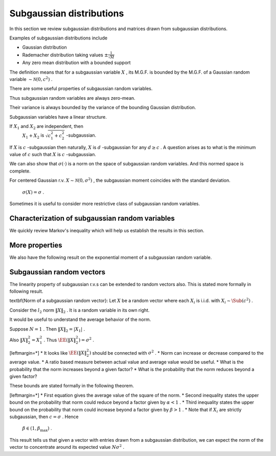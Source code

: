 .. _sec:subgaussian:

Subgaussian distributions
===================================================


In this section we review subgaussian distributions and
matrices drawn from subgaussian distributions.

Examples of subgaussian distributions include


*  Gaussian distribution
*  Rademacher distribution taking values  :math:`\pm \frac{1}{\sqrt{M}}` 
*  Any zero mean distribution with a bounded support





.. definition:: 

    A random variable  :math:`X`  is called \textbf{subgaussian} if there exists a constant  :math:`c > 0`  such that
    
    
    .. math::
        :label: eq:sub_gaussian_definition
    
          M_X(t)  = \EE [\exp(X t) ] \leq \exp \left (\frac{c^2 t^2}{2} \right )
    
    holds for all  :math:`t \in \RR` . We use the notation 
     :math:`X \sim \Sub (c^2)`  to denote that  :math:`X`  satisfies the 
    constraint \eqref{eq:sub_gaussian_definition}.
    We also say that  :math:`X`  is  :math:`c` -subgaussian.
     
    .. index:: Subgaussian
    


 :math:`\EE [\exp(X t) ]`  is moment generating function of  :math:`X` .

 :math:`\exp \left (\frac{c^2 t^2}{2} \right )`  is moment generating function of a Gaussian random variable with variance  :math:`c^2` .

The definition means that for a subgaussian variable  :math:`X` , its M.G.F. is bounded by the M.G.F. of a Gaussian random variable  :math:`\sim \mathcal{N}(0, c^2)` .



.. example:: Gaussian r.v. as subgaussian r.v.

    Consider zero-mean Gaussian random variable  :math:`X \sim \mathcal{N}(0, \sigma^2)`  with variance  :math:`\sigma^2` .
    Then 
      
    
    .. math:: 
    
          \EE [\exp(X t) ] = \exp\left ( \frac{\sigma^2 t^2}{2} \right ) 
    
    Putting  :math:`c = \sigma`  we see that \eqref{eq:sub_gaussian_definition} is satisfied.
    Hence  :math:`X\sim \Sub(\sigma^2)`  is a subgaussian r.v.
    or  :math:`X`  is  :math:`\sigma` -subgaussian.




.. example:: Rademacher distribution

    Consider  :math:`X`  with 
      
    
    .. math:: 
    
          \PP_X(x) = \frac{1}{2}\delta(x-1) + \frac{1}{2}\delta(x + 1) 
    
    i.e.  :math:`X`  takes a value  :math:`1`  with probability  :math:`0.5`  and value  :math:`-1`  with probability  :math:`0.5` .
    
    Then 
      
    
    .. math:: 
    
          \EE [\exp(X t) ] = \frac{1}{2} \exp(-t) + \frac{1}{2} \exp(t) = \cosh t \leq \exp \left ( \frac{t^2}{2} \right) 
    
    
    Thus  :math:`X \sim \Sub(1)`  or  :math:`X`  is 1-subgaussian.
    
    




.. example:: Uniform distribution

    Consider  :math:`X`  as uniformly distributed over the interval  :math:`[-a, a]`  for some  :math:`a > 0` . i.e.
      
    
    .. math:: 
    
          f_X(x) = \begin{cases}
          \frac{1}{2 a} & -a \leq x \leq a\\
          0 & \text{otherwise}
          \end{cases}
    
    Then 
    \begin{equation*}
        \EE [\exp(X t) ]  = \frac{1}{2 a}  \int_{-a}^{a} \exp(x t)d x =  \frac{1}{2 a t}  [e^{at} - e^{-at}]
        = \sum_{n = 0}^{\infty}\frac{(at)^{2 n}}{(2 n + 1)!}
    \end{equation*}
    But  :math:`(2n+1)! \geq n! 2^n` . Hence we have
    
    
    .. math:: 
    
          \sum_{n = 0}^{\infty}\frac{(at)^{2 n}}{(2 n + 1)!} \leq \sum_{n = 0}^{\infty}\frac{(at)^{2 n}}{( n! 2^n)} 
          = \sum_{n = 0}^{\infty}\frac{(a^2 t^2 / 2)^{n}}{( n!)} = \exp \left (\frac{a^2 t^2}{2} \right ) 
    
    Thus
      
    
    .. math:: 
    
           \EE [\exp(X t ]  \leq \exp \left ( \frac{a^2 t^2}{2} \right ).
    
    
    Hence  :math:`X \sim \Sub(a^2)`  or  :math:`X`  is  :math:`a` -subgaussian.
    




.. example:: Random variable with bounded support

    Consider  :math:`X`  as a zero mean, bounded random variable i.e.
      
    
    .. math:: 
    
          \PP(|X| \leq B) = 1 
    
    for some  :math:`B \in \RR^+` 
    and
    
    
    .. math:: 
    
        \EE(X) = 0.
    
    Then, the following upper bound holds:
    
    
    .. math::
          \EE [ \exp(X t) ] =  \int_{-B}^{B} \exp(x t) f_X(x) d x \leq \exp\left (\frac{B^2 t^2}{2} \right )
    
    
    This result can be proven with some advanced calculus. 
     :math:`X \sim \Sub(B^2)`  or  :math:`X`  is  :math:`B` -subgaussian.


There are some useful properties of subgaussian random variables.



.. lemma:: 

    If  :math:`X \sim \Sub(c^2)`  then
    
    
    .. math::
          \EE (X) = 0
    
    and
    
    
    .. math::
          \EE(X^2) \leq c^2
    
    


Thus subgaussian random variables are always zero-mean.

Their variance is always bounded by the variance of the bounding Gaussian distribution.



.. proof:: 

    
    
    
    .. math::
          \sum_{n = 0}^{\infty} \frac{t^n}{n!} \EE (X^n) = \EE \left( \sum_{n = 0}^{\infty} \frac{(X t)^n}{n!} \right ) 
          = \EE \left ( \exp(X t) \right )
    
    
    But since  :math:`X \sim \Sub(c^2)`  hence
    
    
    .. math::
          \sum_{n = 0}^{\infty} \frac{t^n}{n!} \EE (X^n) \leq \exp \left ( \frac{c^2 t^2}{2} \right) = 
          \sum_{n = 0}^{\infty} \frac{c^{2 n} t^{2 n}}{2^n n!}
    
    
    Restating
    
    
    .. math::
          \EE (X) t + \EE (X^2) \frac{t^2}{2!} \leq \frac{c^2 t^2}{2} + \smallO{t^2} \text{ as } t \to 0.
    
    
    Dividing throughout by  :math:`t > 0`  and letting  :math:`t \to 0`  we get  :math:`\EE (X) \leq 0` . 
    
    Dividing throughout by  :math:`t < 0`  and letting  :math:`t \to 0`  we get  :math:`\EE (X) \geq 0` . 
    
    Thus  :math:`\EE (X) = 0` . So  :math:`\Var(X) = \EE (X^2)` . 
    
    Now we are left with 
    
    
    .. math::
         \EE (X^2) \frac{t^2}{2!} \leq \frac{c^2 t^2}{2} + \smallO{t^2} \text{ as } t \to 0.
    
    
    Dividing throughout by  :math:`t^2`  and letting  :math:`t \to 0`  we get   :math:`\Var(X) \leq c^2` 


Subgaussian variables have a linear structure.




.. theorem:: 

    If  :math:`X \sim \Sub(c^2)`  i.e.  :math:`X`  is  :math:`c` -subgaussian, 
    then for any  :math:`\alpha \in \RR` , the
    r.v.  :math:`\alpha X`  is  :math:`|\alpha| c` -subgaussian.
    
    If  :math:`X_1, X_2`  are r.v. such that  :math:`X_i`  is
     :math:`c_i` -subgaussian, then 
     :math:`X_1 + X_2`  is  :math:`c_1 + c_2` -subgaussian.




.. proof:: 

    Let  :math:`X`  be  :math:`c` -subgaussian. Then
    
    
    .. math:: 
    
          \EE [\exp(X t) ] \leq \exp \left (\frac{c^2 t^2}{2} \right )
    
    
    Now for  :math:`\alpha \neq 0` , we have
    
    
    .. math:: 
    
        \EE [\exp(\alpha X t) ] \leq \exp \left (\frac{\alpha^2 c^2 t^2}{2} \right )
        = \leq \exp \left (\frac{(|\alpha | c)^2 t^2}{2} \right )
    
    Hence  :math:`\alpha X`  is  :math:`|\alpha| c` -subgaussian.
    
    Now consider  :math:`X_1`  as  :math:`c_1` -subgaussian and  :math:`X_2`  as  :math:`c_2` -subgaussian.
    
    Thus
    
    
    .. math:: 
    
          \EE (\exp(X_i t) ) \leq \exp \left (\frac{c_i^2 t^2}{2} \right )
    
    
    Let  :math:`p, q >1`  be two numbers s.t.  :math:`\frac{1}{p} + \frac{1}{q} = 1` .
    
    Using  H\"older's inequality, we have
    
    
    .. math:: 
    
        \EE (\exp((X_1  + X_2)t) ) 
        &\leq 
        \left [ \EE (\exp(X_1 t) )^p\right ]^{\frac{1}{p}}
        \left [ \EE (\exp(X_2 t) )^q\right ]^{\frac{1}{q}}\\
        &= 
        \left [ \EE (\exp( p X_1 t) )\right ]^{\frac{1}{p}}
        \left [ \EE (\exp(q X_2 t) )\right ]^{\frac{1}{q}}\\
        &\leq
        \left [ \exp \left (\frac{(p c_1)^2 t^2}{2} \right ) \right ]^{\frac{1}{p}}
        \left [ \exp \left (\frac{(q c_2)^2 t^2}{2} \right ) \right ]^{\frac{1}{q}}\\
        &= \exp \left ( \frac{t^2}{2} ( p c_1^2 + q c_2^2) \right ) \\
        &= \exp \left ( \frac{t^2}{2} ( p c_1^2 + \frac{p}{p - 1} c_2^2) \right ) 
    
    
    Since this is valid for any  :math:`p > 1` , we can minimize the r.h.s. 
    over  :math:`p > 1` .  If suffices to minimize the term
    
    
    .. math:: 
    
        r = p c_1^2 + \frac{p}{p - 1} c_2^2.
    
    
    We have 
    
    
    .. math:: 
    
        \frac{\partial r}{\partial p} = c_1^2 - \frac{1}{(p-1)^2}c_2^2
    
    
    Equating it to 0 gives us
    
    
    .. math:: 
    
        p - 1 = \frac{c_2}{c_1}
        \implies p = \frac{c_1 + c_2}{c_1}
        \implies \frac{p}{p -1} = \frac{c_1 + c_2}{c_2}
    
    
    Taking second derivative, we can verify that this is indeed a minimum value.
    
    Thus
    
    
    .. math:: 
    
        r_{\min} = (c_1 + c_2)^2
    
    
    Hence we have the result
    
    
    .. math:: 
    
        \EE (\exp((X_1  + X_2)t) ) 
        \leq
        \exp \left (\frac{(c_1+ c_2)^2 t^2}{2} \right )
    
    
    Thus  :math:`X_1 + X_2`  is  :math:`(c_1 + c_2)` -subgaussian.
    


If  :math:`X_1`  and  :math:`X_2`  are independent, then 
 :math:`X_1 + X_2`  is  :math:`\sqrt{c_1^2 + c_2^2}` -subgaussian.


If  :math:`X`  is  :math:`c` -subgaussian then naturally,  :math:`X`  is  :math:`d` -subgaussian
for any  :math:`d \geq c` . A question arises as to what is the minimum
value of  :math:`c`  such that  :math:`X`  is  :math:`c` -subgaussian. 



.. definition:: 

    For a centered random variable  :math:`X` , the \textbf{subgaussian moment}
    of  :math:`X` , denoted by  :math:`\sigma(X)` , is defined as
    
    
    .. math::
        \sigma(X) = \inf \left \{ c \geq 0 \; |  \;
        \EE (\exp(X t) ) \leq \exp \left (\frac{c^2 t^2}{2} \right ), \Forall t \in \RR.
         \right \}
    
    
     :math:`X`  is subgaussian if and only if  :math:`\sigma(X)`  is finite.
     
    .. index:: Subgaussian moment
    


We can also show that  :math:`\sigma(\cdot)`  is a norm on the
space of subgaussian random variables. And this
normed space is complete.

For centered Gaussian r.v.  :math:`X \sim \mathcal{N}(0, \sigma^2)` , 
the subgaussian moment coincides with the standard deviation.
 :math:`\sigma(X) = \sigma` .




Sometimes it is useful to consider more restrictive class of subgaussian random variables.


.. definition:: 

    A random variable  :math:`X`  is called \textbf{strictly subgaussian} if  :math:`X \sim \Sub(\sigma^2)`  where
     :math:`\sigma^2 =  \EE(X^2)` , i.e. the inequality
    
    
    .. math::
          \EE (\exp(X t) ) \leq \exp \left (\frac{\sigma^2 t^2}{2} \right ) 
    
    holds true for all  :math:`t \in \RR` . 
    
    We will denote strictly subgaussian variables by  :math:`X \sim \SSub (\sigma^2)` .
     
    .. index:: Strictly subgaussian
    




.. example:: Gaussian distribution

    If  :math:`X \sim \mathcal{N} (0, \sigma^2)`  then  :math:`X \sim \SSub(\sigma^2)` .


 
Characterization of subgaussian random variables
----------------------------------------------------


We quickly review Markov's inequality which will help us establish the results in this section.



.. lemma:: 

    Let  :math:`X`  be a non-negative random variable. And let  :math:`t > 0` . Then
    
    
    .. math::
          \PP (X \geq t ) \leq \frac{\EE (X)}{t}.
    
    \todo{Move this into a chapter on probability. Include the proof.}




.. theorem:: 

    For a centered random variable  :math:`X` , the following statements are 
    equivalent:
    
    *  moment generating function condition:
    
    
    .. math::
          \EE [\exp(X t) ] \leq \exp \left (\frac{c^2 t^2}{2} \right ) \Forall t \in \RR.
    *  subgaussian tail estimate: There exists  :math:`a > 0`  such that 
    
    
    .. math::
             \PP(|X| \geq \lambda) \leq 2 \exp (- a \lambda^2) \Forall \lambda > 0.
    *   :math:`\psi_2` -condition: There exists some  :math:`b > 0`  such that
    
    
    .. math::
        \EE [\exp (b X^2) ] \leq 2.
    
    
    




.. proof:: 

     :math:`(1) \implies (2)`  Using Markov's inequality, for any  :math:`t > 0`  we have
    
    
    .. math:: 
    
        \PP(X \geq \lambda) 
        &= \PP (t X \geq t \lambda) 
        = \PP \left(e^{t X} \geq e^{t \lambda} \right )\\
        &\leq \frac{\EE \left ( e^{t X} \right ) }{e^{t \lambda}} 
        \leq \exp \left ( - t \lambda + \frac{c^2 t^2}{2}\right ) \Forall t \in \RR. 
    
    
    Since this is valid for all  :math:`t \in \RR` , hence it should be valid for
    the minimum value of r.h.s.
    
    The minimum value is obtained for  :math:`t = \frac{\lambda}{c^2}` .
    
    Thus we get
    
    
    .. math::
        \PP(X \geq \lambda) \leq \exp \left ( - \frac{\lambda^2}{2 c^2}\right ) 
    
    
    Since  :math:`X`  is  :math:`c` -subgaussian, hence  :math:`-X`  is also  :math:`c` -subgaussian.
    
    Hence 
    
    
    .. math:: 
    
        \PP (X \leq - \lambda) = \PP (-X \geq \lambda)
        \leq \exp \left ( - \frac{\lambda^2}{2 c^2}\right ) 
    
    
    Thus
    
    
    .. math:: 
    
        \PP(|X| \geq \lambda) = \PP (X \leq - \lambda) + \PP(X \geq \lambda)
        \leq 2 \exp \left ( - \frac{\lambda^2}{2 c^2}\right )
    
    
    Thus we can choose  :math:`a = \frac{1}{2 c^2}`  to complete the proof.
    
     :math:`(2)\implies (3)` 
    
    TODO PROVE THIS
    
    
    
    .. math:: 
    
        \EE (\exp (b X^2)) \leq 1 + \int_0^{\infty} 2 b t \exp (b t^2) \PP (|X| > t)d t
    
    
     :math:`(3)\implies (1)` 
    
    TODO PROVE THIS
    
    
    




 
More properties
----------------------------------------------------


We also have the following result on the exponential moment of a subgaussian random variable.



.. lemma:: 

    Suppose  :math:`X \sim \Sub(c^2)` . Then 
    
    
    .. math::
          \EE \left [\exp \left ( \frac{\lambda X^2}{2 c^2} \right ) \right ] \leq \frac{1}{\sqrt{1 - \lambda}} 
    
    for any  :math:`\lambda \in [0,1)` .
    \label {lem:subgaussian_exp_square_moment}




.. proof:: 

    We are given that 
    
    
    .. math:: 
    
          &\EE (\exp(X t) ) \leq \exp \left (\frac{c^2 t^2}{2} \right )\\
          &\implies \int_{-\infty}^{\infty} \exp(t x) f_X(x) d x 
          \leq \exp \left (\frac{c^2 t^2}{2} \right ) \Forall t \in \RR\\
    
    
    Multiplying on both sides with  :math:`\exp \left ( -\frac{c^2 t^2}{2 \lambda} \right )` :
    
    
    
    .. math:: 
    
         \int_{-\infty}^{\infty} \exp \left (t x - \frac{c^2 t^2}{2 \lambda}\right ) f_X(x) d x 
          \leq \exp \left (\frac{c^2 t^2}{2}\frac{\lambda-1}{\lambda} \right )
          = \exp \left (-\frac{t^2}{2}\frac{c^2 (1 - \lambda)}{\lambda} \right )
    
    
    Integrating on both sides w.r.t.  :math:`t`  we get:
    
    
    .. math:: 
    
         \int_{-\infty}^{\infty} \int_{-\infty}^{\infty} 
         \exp \left (t x - \frac{c^2 t^2}{2 \lambda}\right ) f_X(x) d x  d t 
         \leq \int_{-\infty}^{\infty} \exp \left (-\frac{t^2}{2}\frac{c^2 (1 - \lambda)}{\lambda} \right ) d t
    
    
    which reduces to:
    
    
    .. math:: 
    
        &\frac{1}{c} \sqrt{2 \pi \lambda} \int_{-\infty}^{\infty} 
        \exp \left ( \frac{\lambda x^2}{2 c^2} \right ) f_X(x) d x
        \leq \frac{1}{c} \sqrt {\frac{2 \pi \lambda}{1 - \lambda}}\\
        \implies
        &  \EE \left (\exp \left ( \frac{\lambda X^2}{2 c^2} \right ) \right ) \leq \frac{1}{\sqrt{1 - \lambda}}  
    
    
    which completes the proof.
    


 
Subgaussian random vectors
----------------------------------------------------


The linearity property of subgaussian r.v.s can be extended
to random vectors also. This is
stated more formally in following result.



.. theorem:: 

    Suppose that  :math:`X = [X_1, X_2,\dots, X_N]` , where each  :math:`X_i`  is i.i.d. with  :math:`X_i \sim \Sub(c^2)` . Then
    for any  :math:`\alpha \in \RR^N` ,  :math:`\langle X, \alpha \rangle \sim \Sub(c^2 \| \alpha \|^2_2)` . Similarly if
    each   :math:`X_i \sim \SSub(\sigma^2)` , then
    for any  :math:`\alpha \in \RR^N` ,  :math:`\langle X, \alpha \rangle \sim \SSub(\sigma^2 \| \alpha \|^2_2)` .


\textbf{Norm of a subgaussian random vector}:
Let  :math:`X`  be a random vector where each  :math:`X_i`  is i.i.d. with  :math:`X_i \sim \Sub (c^2)` .

Consider the  :math:`l_2`  norm  :math:`\| X \|_2` . It is a random variable in its own right.

It would be useful to understand the average
behavior of the norm.

Suppose  :math:`N=1` .  Then  :math:`\| X \|_2 = |X_1|` .

Also  :math:`\| X \|^2_2 = X_1^2` . Thus  :math:`\EE (\| X \|^2_2) = \sigma^2` .

[leftmargin=*]
*  It looks like  :math:`\EE (\| X \|^2_2)`  should be connected with  :math:`\sigma^2` .
*  Norm can increase or decrease compared to the average value.
*  A ratio based measure between actual value and average value would be useful.
*  What is the probability that the norm increases beyond a given factor?
*  What is the probability that the norm reduces beyond a given factor?


These bounds are stated formally in the following theorem.




.. theorem:: 

    Suppose that  :math:`X = [X_1, X_2,\dots, X_N]` , where each  :math:`X_i`  is i.i.d. with  :math:`X_i \sim \Sub(c^2)` .
    
    Then
    
    
    .. math::
        :label: eq:subgaussian_vector_norm_expectation
    
        \EE (\| X \|_2^2 ) = N \sigma^2.
    
    
    Moreover, for any  :math:`\alpha \in (0,1)`  and for any  :math:`\beta \in [\frac{c^2}{\sigma^2}, \beta_{\max}]` , there exists a constant  :math:`\kappa^* \geq 4`  depending only on 
     :math:`\beta_{\max}`  and the ratio  :math:`\frac{\sigma^2}{c^2}`  such that
    
    
    .. math::
        :label: eq:subgaussian_vector_norm_reduction_probability
    
        \PP (\| X \|_2^2 \leq \alpha N \sigma^2) 
        \leq \exp \left ( - \frac{ N (1 - \alpha)^2}{\kappa^*} \right ) 
    
    and
    
    
    .. math::
        :label: eq:subgaussian_vector_norm_expansion_probability
    
        \PP (\| X \|_2^2 \geq \beta N \sigma^2) 
        \leq \exp \left ( - \frac{ N (\beta - 1)^2}{\kappa^*} \right ) 
    

[leftmargin=*]
*  First equation gives the average value of the square of the norm.
*  Second inequality states the upper bound on the probability that norm 
could reduce beyond a factor given by  :math:`\alpha < 1` .
*  Third inequality states the upper bound on the probability that norm
could increase beyond a factor given by  :math:`\beta > 1` .
*  Note that if  :math:`X_i`  are strictly subgaussian, then  :math:`c=\sigma` . Hence
 :math:`\beta \in (1, \beta_{\max})` .




.. proof:: 

    Since  :math:`X_i`  are independent hence
    
    
    .. math::
        \EE \left [ \| X \|_2^2 \right ]  = \EE \left [ \sum_{i=1}^N X_i^2 \right ] 
        = \sum_{i=1}^N \EE \left [ X_i^2 \right ] = N \sigma^2.
    
    This proves the first part. That was easy enough. 
    
    Now let us look at \eqref{eq:subgaussian_vector_norm_expansion_probability}.
    
    By applying Markov's inequality for any  :math:`\lambda > 0`  we have:
    
    
    
    .. math:: 
    
        \PP (\| X \|_2^2 \geq \beta N \sigma^2)  
        &= \PP \left ( \exp (\lambda \| X \|_2^2 ) \geq \exp (\lambda \beta N \sigma^2) \right) \\
        & \leq \frac{\EE (\exp (\lambda \| X \|_2^2 )) }{\exp (\lambda \beta N \sigma^2)}
        = \frac{\prod_{i=1}^{N}\EE (\exp ( \lambda X_i^2 )) }{\exp (\lambda \beta N \sigma^2)}
    
    
    Since  :math:`X_i`  is  :math:`c` -subgaussian, hence from \cref {lem:subgaussian_exp_square_moment}
    we have 
    
    
    .. math:: 
    
        \EE (\exp ( \lambda X_i^2 )) = \EE \left (\exp \left ( \frac{2 c^2\lambda X_i^2}{2 c^2} \right ) \right)
        \leq \frac{1}{\sqrt{1 - 2 c^2 \lambda}}.
    
    
    Thus:
    
    
    .. math:: 
    
        \prod_{i=1}^{N}\EE (\exp ( \lambda X_i^2 )) \leq  \left ( \frac{1}{\sqrt{1 - 2 c^2 \lambda}} \right )^{\frac{N}{2}}.
    
    
    
    Putting it back we get:
    
    
    .. math:: 
    
        \PP (\| X \|_2^2 \geq \beta N \sigma^2)  
        \leq \left (\frac{\exp (- 2\lambda \beta \sigma^2)}{\sqrt{1 - 2 c^2 \lambda}}\right )^{\frac{N}{2}}.
    
    
    Since above is valid for all  :math:`\lambda > 0` , we can minimize the R.H.S. over  :math:`\lambda`  by setting the
    derivative w.r.t.  :math:`\lambda`  to  :math:`0` .
    
    Thus we get optimum  :math:`\lambda`  as:
    
    
    .. math:: 
    
        \lambda = \frac{\beta \sigma^2  - c^2 }{2 c^2 \sigma^2 (1 + \beta)}.
    
    
    Plugging this back we get:
    
    
    .. math::
        \PP (\| X \|_2^2 \geq \beta N \sigma^2)  \leq
        \left ( \beta \frac{\sigma^2}{c^2}  \exp \left ( 1  - \beta \frac{\sigma^2}{c^2} \right ) \right ) ^{\frac{N}{2}}.
    
    
    Similarly proceeding for \eqref{eq:subgaussian_vector_norm_reduction_probability} we get
    
    
    .. math::
        \PP (\| X \|_2^2 \leq \alpha N \sigma^2)  \leq
        \left ( \alpha \frac{\sigma^2}{c^2}  \exp \left ( 1  - \alpha \frac{\sigma^2}{c^2} \right ) \right ) ^{\frac{N}{2}}.
    
    
    We need to simplify these equations. We will do some jugglery now.
    
    Consider the function
    
    
    .. math::
        f(\gamma) = \frac{2 (\gamma - 1)^2}{(\gamma-1) - \ln \gamma}  \Forall \gamma > 0.
    
    
    By differentiating twice, we can show that this is a strictly increasing function.
    
    Let us have  :math:`\gamma \in (0, \gamma_{\max}]` . 
    
    Define
    
    
    .. math::
        \kappa^* = \max \left ( 4, \frac{2 (\gamma_{\max} - 1)^2}{(\gamma_{\max}-1) - \ln \gamma_{\max}} \right )
    
    
    Clearly
    
    
    .. math::
        \kappa^* \geq  \frac{2 (\gamma - 1)^2}{(\gamma-1) - \ln \gamma} \Forall \gamma \in (0, \gamma_{\max}].
    
    
    Which gives us:
    
    
    .. math::
        \ln (\gamma) \leq (\gamma - 1) - \frac{2 (\gamma - 1)^2}{\kappa^*}.
    
    
    Hence by exponentiating on both sides we get:
    
    
    .. math::
        \gamma \leq \exp \left [ (\gamma - 1) - \frac{2 (\gamma - 1)^2}{\kappa^*} \right ].
    
    
    By slight manipulation we get:
    
    
    .. math::
        \gamma  \exp ( 1 - \gamma) \leq \exp \left [ \frac{2 (1 - \gamma )^2}{\kappa^*} \right ].
    
    
    We now choose 
    
    
    .. math:: 
    
        \gamma = \alpha \frac{\sigma^2}{c^2}
    
    
    Substituting we get:
    
    
    
    .. math::
        \PP (\| X \|_2^2 \leq \alpha N \sigma^2)  \leq
        \left ( \gamma \exp \left ( 1  - \gamma \right ) \right ) ^{\frac{N}{2}}
        \leq \exp \left [ \frac{N (1 - \gamma )^2}{\kappa^*} \right ] .
    
    
    Finally
    
    
    .. math:: 
    
        c \geq \sigma \implies \frac{\sigma^2}{c^2}\leq 1 \implies \gamma \leq \alpha 
        \implies 1 - \gamma \geq 1 - \alpha
    
    
    Thus we get
    
    
    .. math::
        \PP (\| X \|_2^2 \leq \alpha N \sigma^2) 
        \leq \exp \left [ \frac{N (1 - \alpha )^2}{\kappa^*} \right ] .
    
    
    Similarly by choosing  :math:`\gamma = \beta \frac{\sigma^2}{c^2}`  proves the other bound.
    
    We can now map  :math:`\gamma_{\max}`  to some  :math:`\beta_{\max}`  by:
    
    
    .. math:: 
    
        \gamma_{\max} = \frac {\beta_{\max} \sigma^2 }{c^2}.
    
    


This result tells us that given a vector with entries drawn from a subgaussian
distribution, we can expect the norm of the vector to concentrate around its 
expected value  :math:`N\sigma^2` . 

